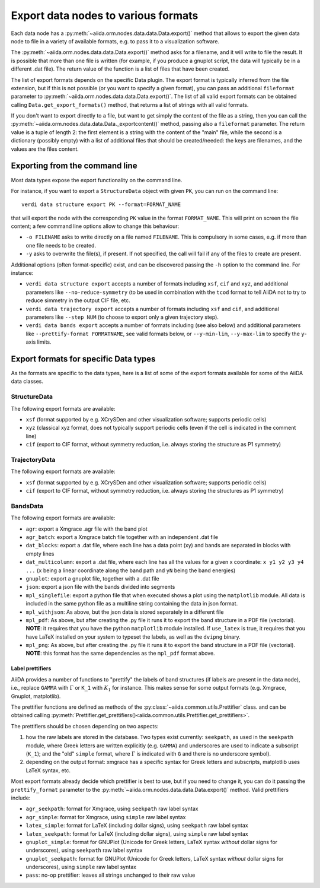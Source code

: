 .. _ExportDataNodes:

Export data nodes to various formats
====================================
Each data node has a :py:meth:`~aiida.orm.nodes.data.data.Data.export()` method
that allows to export the given data node to file in a variety of available formats,
e.g. to pass it to a visualization software.

The :py:meth:`~aiida.orm.nodes.data.data.Data.export()` method asks for a filename, and it will
write to file the result. It is possible that more than one file is written (for example,
if you produce a gnuplot script, the data will typically be in a different .dat file).
The return value of the function is a list of files that have been created.

The list of export formats depends on the specific Data plugin. The export format is
typically inferred from the file extension, but if this is not possible (or you
want to specify a given format), you can pass an additional ``fileformat`` parameter
to :py:meth:`~aiida.orm.nodes.data.data.Data.export()`.
The list of all valid export formats can be obtained calling
``Data.get_export_formats()`` method, that returns a list of strings with all valid
formats.

If you don't want to export directly to a file, but want to get simply the content
of the file as a string, then you can call the :py:meth:`~aiida.orm.nodes.data.data.Data._exportcontent()`
method, passing also a ``fileformat`` parameter.
The return value is a tuple of length 2: the first element is a string
with the content of the "main" file, while the second is a dictionary (possibly empty)
with a list of additional files that should be created/needed: the keys are filenames,
and the values are the files content.

Exporting from the command line
+++++++++++++++++++++++++++++++
Most data types expose the export functionality on the command line.

For instance, if you want to export a ``StructureData`` object with given ``PK``, you can
run on the command line::

  verdi data structure export PK --format=FORMAT_NAME

that will export the node with the corresponding  ``PK`` value in the format ``FORMAT_NAME``.
This will print on screen the file content; a few command line options allow to change this
behaviour:

* ``-o FILENAME`` asks to write directly on a file named ``FILENAME``. This is
  compulsory in some cases, e.g. if more than one file needs to be created.
* ``-y`` asks to overwrite the file(s), if present. If not specified, the call will fail
  if any of the files to create are present.

Additional options (often format-specific) exist, and can be discovered passing the ``-h``
option to the command line. For instance:

* ``verdi data structure export`` accepts a number of formats including ``xsf``, ``cif`` and  ``xyz``,
  and additional parameters like ``--no-reduce-symmetry`` (to be used in combination
  with the ``tcod`` format to tell AiiDA not to try to reduce simmetry in the output CIF file, etc.

* ``verdi data trajectory export`` accepts a number of formats including ``xsf`` and  ``cif``,
  and additional parameters like ``--step NUM`` (to choose to export only a
  given trajectory step).

* ``verdi data bands export`` accepts a number of formats including
  (see also below) and additional parameters like ``--prettify-format FORMATNAME``,
  see valid formats below, or ``--y-min-lim``, ``--y-max-lim`` to specify the ``y``-axis
  limits.


Export formats for specific Data types
++++++++++++++++++++++++++++++++++++++
As the formats are specific to the data types, here is a list of some of the
export formats available for some of the AiiDA data classes.

StructureData
-------------
The following export formats are available:

* ``xsf`` (format supported by e.g. XCrySDen and other visualization software;
  supports periodic cells)
* ``xyz`` (classical xyz format, does not typically support periodic cells (even if
  the cell is indicated in the comment line)
* ``cif`` (export to CIF format, without symmetry reduction, i.e. always storing the
  structure as P1 symmetry)

TrajectoryData
--------------
The following export formats are available:

* ``xsf`` (format supported by e.g. XCrySDen and other visualization software;
  supports periodic cells)
* ``cif`` (export to CIF format, without symmetry reduction, i.e. always storing the
  structures as P1 symmetry)

BandsData
---------
The following export formats are available:

* ``agr``: export a Xmgrace .agr file with the band plot
* ``agr_batch``: export a Xmgrace batch file together with an independent .dat file
* ``dat_blocks``: export a .dat file, where each line has a data point (xy) and
  bands are separated in blocks with empty lines
* ``dat_multicolumn``: export a .dat file, where each line has all the values for
  a given x coordinate: ``x y1 y2 y3 y4 ...`` (``x`` being a linear coordinate along
  the band path and ``yN`` being the band energies)
* ``gnuplot``: export a gnuplot file, together with a .dat file
* ``json``: export a json file with the bands divided into segments
* ``mpl_singlefile``: export a python file that when executed shows a plot using the
  ``matplotlib`` module. All data is included in the same python file as a multiline string
  containing the data in json format.
* ``mpl_withjson``: As above, but the json data is stored separately in a different file
* ``mpl_pdf``: As above, but after creating the .py file it runs it to export the
  band structure in a PDF file (vectorial). **NOTE**: it requires that you have the python
  ``matplotlib`` module installed. If ``use_latex`` is true, it requires that you have
  LaTeX installed on your system to typeset the labels, as well as the ``dvipng`` binary.
* ``mpl_png``: As above, but after creating the .py file it runs it to export the
  band structure in a PDF file (vectorial). **NOTE**: this format has the same dependencies as
  the ``mpl_pdf`` format above.

Label prettifiers
.................
AiiDA provides a number of functions to "prettify" the labels of band structures
(if labels are present in the data node), i.e., replace ``GAMMA`` with
:math:`\Gamma` or ``K_1`` with :math:`K_{1}` for instance.
This makes sense for some output formats (e.g. Xmgrace, Gnuplot,
matplotlib).

The prettifier functions are defined as methods of the
:py:class:`~aiida.common.utils.Prettifier` class.
and can be obtained calling
:py:meth:`Prettifier.get_prettifiers()<aiida.common.utils.Prettifier.get_prettifiers>`.

The prettifiers should be chosen depending on two aspects:

1. how the raw labels are stored in the database. Two types exist currently:
   ``seekpath``, as used in the ``seekpath`` module, where Greek letters are
   written explicitly (e.g. ``GAMMA``) and underscores are used to indicate a
   subscript (``K_1``); and the "old" ``simple`` format, where
   :math:`\Gamma` is indicated with ``G`` and there is no underscore symbol).

2. depending on the output format: xmgrace has a specific syntax for Greek letters
   and subscripts, matplotlib uses LaTeX syntax, etc.

Most export formats already decide which prettifier is best to use, but if you need
to change it, you can do it passing the ``prettify_format`` parameter to the
:py:meth:`~aiida.orm.nodes.data.data.Data.export()` method. Valid prettifiers include:

* ``agr_seekpath``: format for Xmgrace, using ``seekpath`` raw label syntax
* ``agr_simple``: format for Xmgrace, using ``simple`` raw label syntax
* ``latex_simple``: format for LaTeX (including dollar signs), using ``seekpath`` raw label syntax
* ``latex_seekpath``: format for LaTeX (including dollar signs), using ``simple`` raw label syntax
* ``gnuplot_simple``: format for GNUPlot (Unicode for Greek letters, LaTeX syntax `without` dollar signs for underscores), using ``seekpath`` raw label syntax
* ``gnuplot_seekpath``: format for GNUPlot (Unicode for Greek letters, LaTeX syntax `without` dollar signs for underscores), using ``simple`` raw label syntax
* ``pass``: no-op prettifier: leaves all strings unchanged to their raw value

